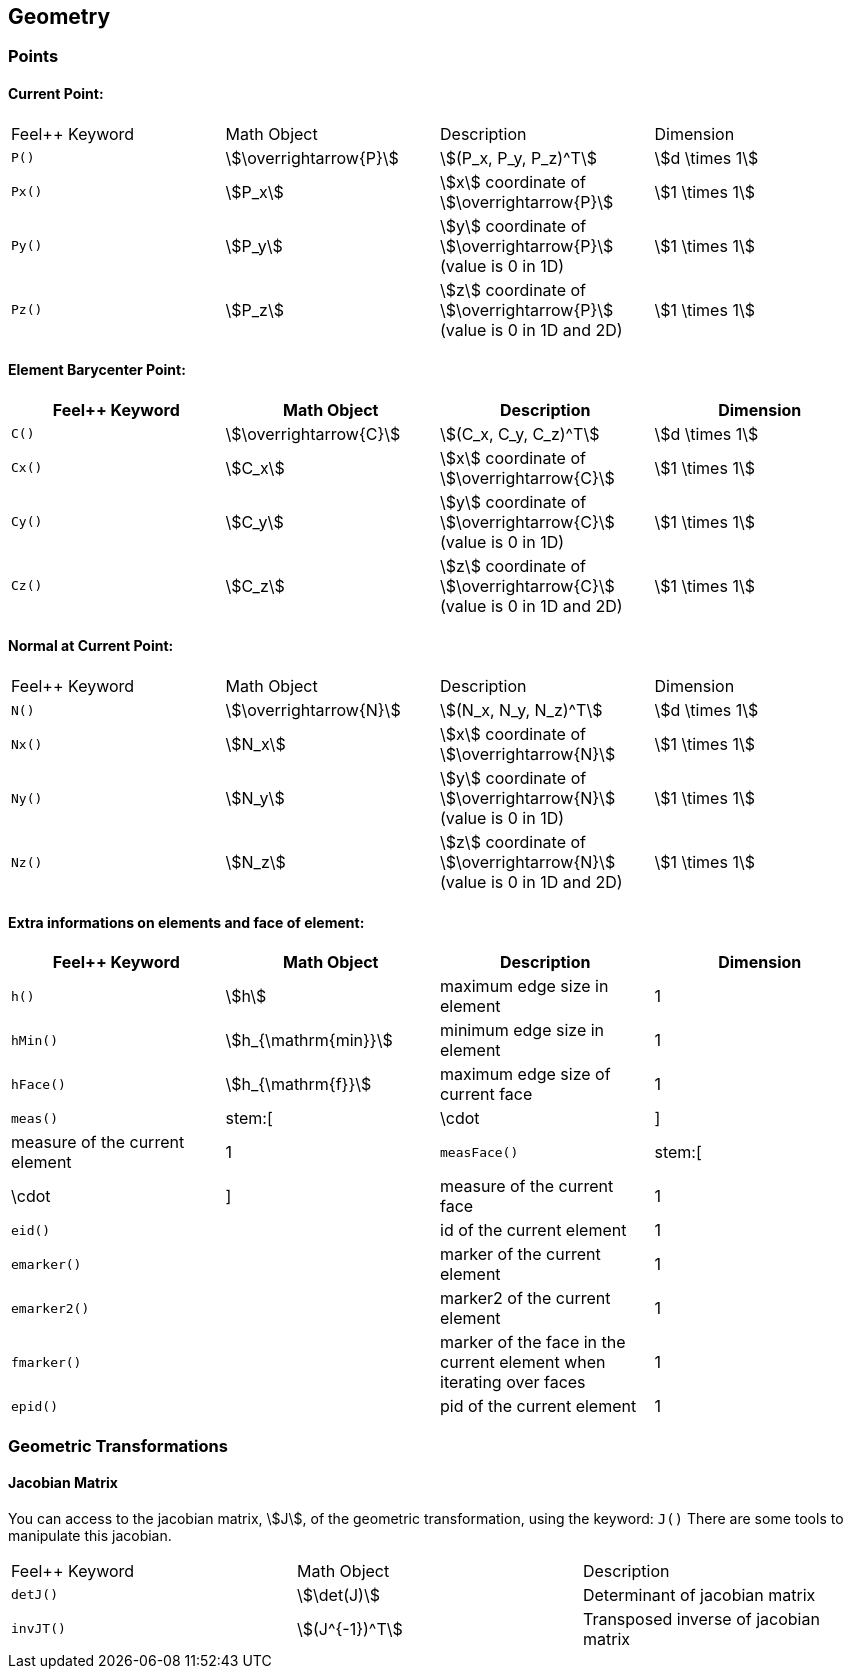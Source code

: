 == Geometry

=== Points

==== Current Point:

|===
|Feel++ Keyword | Math Object | Description | Dimension
|`P()`|stem:[\overrightarrow{P}]| stem:[(P_x, P_y, P_z)^T]|stem:[d \times 1]
|`Px()`|stem:[P_x]|stem:[x] coordinate of stem:[\overrightarrow{P}]|stem:[1 \times 1]
|`Py()`|stem:[P_y]|stem:[y] coordinate of stem:[\overrightarrow{P}] (value is 0 in 1D)|stem:[1 \times 1]
|`Pz()`|stem:[P_z]|stem:[z] coordinate of stem:[\overrightarrow{P}]  (value is 0 in 1D and 2D)|stem:[1 \times 1]
|===

==== Element Barycenter Point:

|===
|Feel++ Keyword | Math Object | Description | Dimension

|`C()`|stem:[\overrightarrow{C}]| stem:[(C_x, C_y, C_z)^T]|stem:[d \times 1]
|`Cx()`|stem:[C_x]|stem:[x] coordinate of stem:[\overrightarrow{C}]|stem:[1 \times 1]
|`Cy()`|stem:[C_y]|stem:[y] coordinate of stem:[\overrightarrow{C}] (value is 0 in 1D)|stem:[1 \times 1]
|`Cz()`|stem:[C_z]|stem:[z] coordinate of stem:[\overrightarrow{C}] (value is 0 in 1D and 2D)|stem:[1 \times 1]
|===

==== Normal at Current Point:

|===
|Feel++ Keyword | Math Object | Description | Dimension
|`N()`|stem:[\overrightarrow{N}]| stem:[(N_x, N_y, N_z)^T]|stem:[d \times 1]
|`Nx()`|stem:[N_x]|stem:[x] coordinate of stem:[\overrightarrow{N}]|stem:[1 \times 1]
|`Ny()`|stem:[N_y]|stem:[y] coordinate of stem:[\overrightarrow{N}] (value is 0 in 1D)|stem:[1 \times 1]
|`Nz()`|stem:[N_z]|stem:[z] coordinate of stem:[\overrightarrow{N}] (value is 0 in 1D and 2D)|stem:[1 \times 1]
|===

==== Extra informations on elements and face of element:

|===
|Feel++ Keyword | Math Object | Description | Dimension

|`h()` | stem:[h] | maximum edge size in element | 1
|`hMin()` | stem:[h_{\mathrm{min}}] | minimum edge size in element | 1
|`hFace()` | stem:[h_{\mathrm{f}}] | maximum edge size of current face | 1
|`meas()` | stem:[|\cdot|] | measure of the current element | 1
|`measFace()` | stem:[|\cdot|] | measure of the current face | 1
|`eid()` | | id of the current element | 1
|`emarker()` | | marker of the current element | 1
|`emarker2()` | | marker2 of the current element | 1
|`fmarker()` | | marker of the face in the current element when iterating over  faces | 1
|`epid()` | | pid of the current element | 1
|===

=== Geometric Transformations

==== Jacobian Matrix

You can access to the jacobian matrix, stem:[J], of the geometric
transformation, using the keyword: `J()` There are some tools to
manipulate this jacobian.

|===
|Feel++ Keyword | Math Object | Description
|`detJ()`|stem:[\det(J)]|Determinant of jacobian matrix
|`invJT()`|stem:[(J^{-1})^T]|Transposed inverse of jacobian matrix
|===
